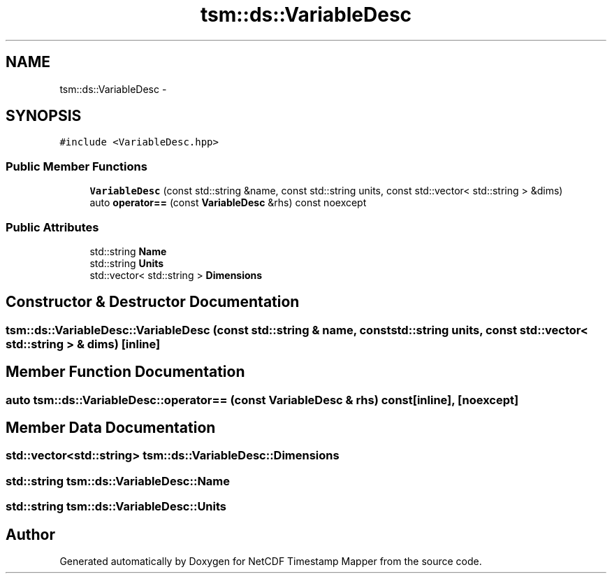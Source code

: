 .TH "tsm::ds::VariableDesc" 3 "Thu Aug 8 2019" "Version 1.0" "NetCDF Timestamp Mapper" \" -*- nroff -*-
.ad l
.nh
.SH NAME
tsm::ds::VariableDesc \- 
.SH SYNOPSIS
.br
.PP
.PP
\fC#include <VariableDesc\&.hpp>\fP
.SS "Public Member Functions"

.in +1c
.ti -1c
.RI "\fBVariableDesc\fP (const std::string &name, const std::string units, const std::vector< std::string > &dims)"
.br
.ti -1c
.RI "auto \fBoperator==\fP (const \fBVariableDesc\fP &rhs) const noexcept"
.br
.in -1c
.SS "Public Attributes"

.in +1c
.ti -1c
.RI "std::string \fBName\fP"
.br
.ti -1c
.RI "std::string \fBUnits\fP"
.br
.ti -1c
.RI "std::vector< std::string > \fBDimensions\fP"
.br
.in -1c
.SH "Constructor & Destructor Documentation"
.PP 
.SS "tsm::ds::VariableDesc::VariableDesc (const std::string & name, const std::string units, const std::vector< std::string > & dims)\fC [inline]\fP"

.SH "Member Function Documentation"
.PP 
.SS "auto tsm::ds::VariableDesc::operator== (const \fBVariableDesc\fP & rhs) const\fC [inline]\fP, \fC [noexcept]\fP"

.SH "Member Data Documentation"
.PP 
.SS "std::vector<std::string> tsm::ds::VariableDesc::Dimensions"

.SS "std::string tsm::ds::VariableDesc::Name"

.SS "std::string tsm::ds::VariableDesc::Units"


.SH "Author"
.PP 
Generated automatically by Doxygen for NetCDF Timestamp Mapper from the source code\&.
